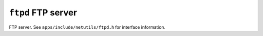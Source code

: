 ===================
``ftpd`` FTP server
===================

FTP server. See ``apps/include/netutils/ftpd.h`` for interface information.
